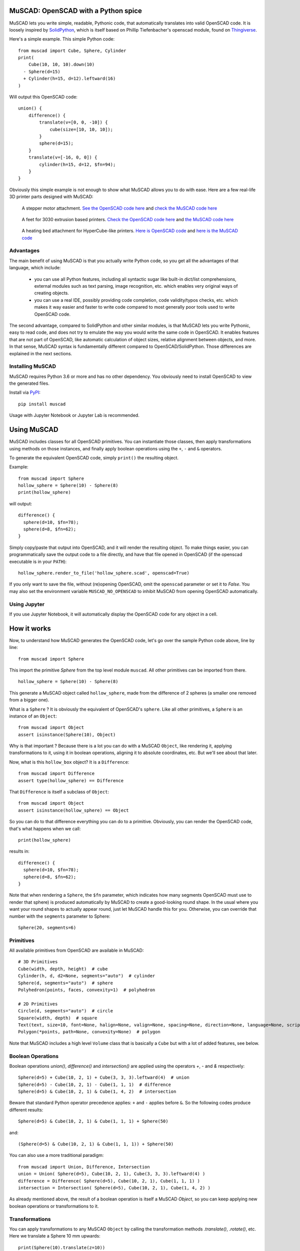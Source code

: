 MuSCAD: OpenSCAD with a Python spice
-------------------------------------

MuSCAD lets you write simple, readable, Pythonic code, that automatically translates into valid OpenSCAD code.
It is loosely inspired by
`SolidPython <https://github.com/SolidCode/SolidPython>`__, which is itself based on
Phillip Tiefenbacher's openscad module, found on
`Thingiverse <http://www.thingiverse.com/thing:1481>`__.

Here's a simple example. This simple Python code::

    from muscad import Cube, Sphere, Cylinder
    print(
        Cube(10, 10, 10).down(10)
      - Sphere(d=15)
      + Cylinder(h=15, d=12).leftward(16)
    )

Will output this OpenSCAD code:

::

    union() {
        difference() {
            translate(v=[0, 0, -10]) {
                cube(size=[10, 10, 10]);
            }
            sphere(d=15);
        }
        translate(v=[-16, 0, 0]) {
            cylinder(h=15, d=12, $fn=94);
        }
    }

Obviously this simple example is not enough to show what MuSCAD allows you to do with ease.
Here are a few real-life 3D printer parts designed with MuSCAD:

.. figure:: https://gitlab.com/guillp/muscad/-/raw/master/doc/images/z_stepper_mount.png

   A stepper motor attachment. `See the OpenSCAD code here <https://gitlab.com/guillp/muscad/-/blob/master/tests/target_scad_files/z_stepper_mount.scad>`_ and `check the MuSCAD code here <https://gitlab.com/guillp/muscad/-/blob/master/examples/hdw/z_axis/z_stepper_mount.py>`_

.. figure:: https://gitlab.com/guillp/muscad/-/raw/master/doc/images/feet.png

   A feet for 3030 extrusion based printers. `Check the OpenSCAD code here <https://gitlab.com/guillp/muscad/-/blob/master/tests/target_scad_files/feet.scad>`_ and `the MuSCAD code here <https://gitlab.com/guillp/muscad/-/blob/master/examples/hdw/misc/feet.py>`_

.. figure:: https://gitlab.com/guillp/muscad/-/raw/master/doc/images/z_bed_mount.png

   A heating bed attachment for HyperCube-like printers. `Here is OpenSCAD code <https://gitlab.com/guillp/muscad/-/blob/master/tests/target_scad_files/z_bed_mount.scad>`_ and `here is the MuSCAD code <https://gitlab.com/guillp/muscad/-/blob/master/examples/hdw/z_axis/z_bed_mount.py>`_


Advantages
=============

The main benefit of using MuSCAD is that you actually write Python
code, so you get all the advantages of that language, which include:

 - you can use all Python features, including all syntactic sugar like built-in
   dict/list comprehensions, external modules such as text parsing, image 
   recognition, etc. which enables very original ways of creating objects.
 - you can use a real IDE, possibly providing code completion, code
   validity/typos checks, etc. which makes it way easier and faster to write code
   compared to most generally poor tools used to write OpenSCAD code.

The second advantage, compared to SolidPython and other similar modules, is that
MuSCAD lets you write Pythonic, easy to read code, and does not try to emulate
the way you would write the same code in OpenSCAD. It enables features that are not part
of OpenSCAD, like automatic calculation of object sizes, relative alignment between objects,
and more.
In that sense, MuSCAD syntax is fundamentally different compared to OpenSCAD/SolidPython.
Those differences are explained in the next sections.

Installing MuSCAD
===================

MuSCAD requires Python 3.6 or more and has no other dependency.
You obviously need to install OpenSCAD to view the generated files.

Install via `PyPI <https://pypi.python.org/pypi/muscad>`__::

       pip install muscad

Usage with Jupyter Notebook or Jupyter Lab is recommended.

Using MuSCAD
-------------

MuSCAD includes classes for all OpenSCAD primitives. You can instantiate those
classes, then apply transformations using methods on those instances, and
finally apply boolean operations using the ``+``, ``-`` and ``&`` operators.

To generate the equivalent OpenSCAD code, simply ``print()`` the resulting object.

Example::

  from muscad import Sphere
  hollow_sphere = Sphere(10) - Sphere(8)
  print(hollow_sphere)

will output: ::

  difference() {
    sphere(d=10, $fn=78);
    sphere(d=8, $fn=62);
  }

Simply copy/paste that output into OpenSCAD, and it will render the resulting object.
To make things easier, you can programmatically save the output code to a file directly, and have that file opened
in OpenSCAD (if the openscad executable is in your ``PATH``)::
  
  hollow_sphere.render_to_file('hollow_sphere.scad', openscad=True)

If you only want to save the file, without (re)opening OpenSCAD, omit the ``openscad`` parameter or set it to `False`.
You may also set the environment variable ``MUSCAD_NO_OPENSCAD`` to inhibit MuSCAD from opening OpenSCAD automatically.

Using Jupyter
==============

If you use Jupyter Notebook, it will automatically display the OpenSCAD code for any object in a cell.

How it works
---------------
Now, to understand how MuSCAD generates the OpenSCAD code, let's go over the sample Python code above, line by line::

  from muscad import Sphere

This import the primitive `Sphere` from the top level module ``muscad``. All other primitives can be imported from there.
::

  hollow_sphere = Sphere(10) - Sphere(8)

This generate a MuSCAD object called ``hollow_sphere``, made from the difference of 2 spheres (a smaller one removed from a bigger one).

What is a ``Sphere`` ? It is obviously the equivalent of OpenSCAD's ``sphere``. Like all other primitives, a ``Sphere`` is an instance of an ``Object``::

   from muscad import Object
   assert isinstance(Sphere(10), Object)

Why is that important ? Because there is a lot you can do with a MuSCAD ``Object``, like rendering it, applying transformations to it, using it 
in boolean operations, aligning it to absolute coordinates, etc. But we'll see about that later.

Now, what is this ``hollow_box`` object? It is a ``Difference``::
  
  from muscad import Difference
  assert type(hollow_sphere) == Difference

That ``Difference`` is itself a subclass of ``Object``::

  from muscad import Object
  assert isinstance(hollow_sphere) == Object

So you can do to that difference everything you can do to a primitive. Obviously, you can render the OpenSCAD code, that's what happens when we call::

  print(hollow_sphere)

results in::

    difference() {
      sphere(d=10, $fn=78);
      sphere(d=8, $fn=62);
    }

Note that when rendering a ``Sphere``, the ``$fn`` parameter, which indicates how many segments OpenSCAD must use to render that sphere) is produced automatically by MuSCAD to create a good-looking round shape.
In the usual where you want your round shapes to actually appear round, just let MuSCAD handle this for you. Otherwise, you can override that number with the ``segments`` parameter to Sphere::

    Sphere(20, segments=6)

Primitives
=============

All available primitives from OpenSCAD are available in MuSCAD::

  # 3D Primitives
  Cube(width, depth, height)  # cube
  Cylinder(h, d, d2=None, segments="auto")  # cylinder
  Sphere(d, segments="auto")  # sphere
  Polyhedron(points, faces, convexity=1)  # polyhedron

  # 2D Primitives
  Circle(d, segments="auto")  # circle
  Square(width, depth)  # square
  Text(text, size=10, font=None, halign=None, valign=None, spacing=None, direction=None, language=None, script=None, segments=None)  # text
  Polygon(*points, path=None, convexity=None)  # polygon

Note that MuSCAD includes a high level ``Volume`` class that is basically a ``Cube`` but with a lot of added features, see below.


Boolean Operations
====================

Boolean operations `union()`, `difference()` and `intersection()` are applied using the operators `+`, `-` and `&` respectively::

    Sphere(d=5) + Cube(10, 2, 1) + Cube(3, 3, 3).leftward(4)  # union
    Sphere(d=5) - Cube(10, 2, 1) - Cube(1, 1, 1)  # difference
    Sphere(d=5) & Cube(10, 2, 1) & Cube(1, 4, 2)  # intersection

Beware that standard Python operator precedence applies: ``+`` and ``-`` applies before ``&``.
So the following codes produce different results::

    Sphere(d=5) & Cube(10, 2, 1) & Cube(1, 1, 1) + Sphere(50)

and::

    (Sphere(d=5) & Cube(10, 2, 1) & Cube(1, 1, 1)) + Sphere(50)

You can also use a more traditional paradigm::

    from muscad import Union, Difference, Intersection
    union = Union( Sphere(d=5), Cube(10, 2, 1), Cube(3, 3, 3).leftward(4) )
    difference = Difference( Sphere(d=5), Cube(10, 2, 1), Cube(1, 1, 1) )
    intersection = Intersection( Sphere(d=5), Cube(10, 2, 1), Cube(1, 4, 2) )

As already mentioned above, the result of a boolean operation is itself a MuSCAD `Object`, so you can keep applying new boolean operations or transformations to it.

Transformations
================

You can apply transformations to any MuSCAD ``Object`` by calling the transformation methods `.translate()`, `.rotate()`, etc.
Here we translate a Sphere 10 mm upwards::

  print(Sphere(10).translate(z=10))

This will give the following OpenSCAD code::

  translate(v=[0, 0, 10]) 
  sphere(d=10, $fn=78);

Any ``Object``, including results of boolean operations, or transformed objects, can be applied a transformation.
So you can obviously chain multiple methods like this::

  Cube(10, 10, 10).translate(15, 15, 0).rotate(0, 45, 0)

MuSCAD includes helpers methods for single axis translations and rotations.
Using those helpers, the code just above is equivalent to::

  Cube(10, 10, 10).rightward(15).up(15).y_rotate(45)

Note that MuSCAD will automatically merge multiple chained translations or rotations on the same object
(this however has no effect on the rendered part).
So both the lines above will result in the same generated OpenSCAD code (notice that there
is a single translation on the cube combining both translations rightward and upward, instead of several)::

   rotate(a=[0, 45, 0]) {
       translate(v=[15, 0, 15]) {
           cube(size=[10, 10, 10]);
       }
   }

All available transformation methods are as follow::

  .translate(x=0, y=0, z=0)  # applies a Translation
  .rightward(dist)  # applies a Translation to the right
  .leftward(dist)   # applies a Translation to the left
  .forward(dist)  # applies a Translation to the front
  .backward(dist) # applies a Translation to the back
  .up(dist)  # applies a Translation upwards
  .down(dist)  # applies a Translation downwards

  .rotate(x=0, y=0, z=0)  # applies a Rotation
  .x_rotate(angle)  # applies a Rotation on the X axis
  .y_rotate(angle)  # applies a Rotation on the Y axis
  .z_rotate(angle)  # applies a Rotation on the Z axis
  .left_to_bottom()  # turn left face to bottom, alias for .y_rotate(-90)
  .left_to_top()  # turn left face to top, alias for .y_rotate(90)
  .left_to_front()  # alias for .z_rotate(-90)
  .left_to_back()  # alias for .z_rotate(90)
  .upside_down(y_axis=False)  # alias for .x_rotate(180) if y_axis==False else .y_rotate(180)

  .scale(x=0, y=0, z=0)  # applies a Scaling transformation
  .resize(x=0, y=0, z=0)  # applies a Resizing transformation

  .mirror(x=0, y=0, z=0)  # applies a Mirroring transformation
  .x_mirror(center=0)  # applies a mirroring on X axis, offset by `center`
  .y_mirror(center=0)  # applies a mirroring on Y axis, offset by `center`
  .z_mirror(center=0)  # applies a mirroring on Z axis, offset by `center`

  .linear_extrude(height, center=False, convexity=10, twist=0.0, slices=None, scale=1.0, segments="auto")  # applies a LinearExtrusion
  .z_linear_extrude(distance=None, bottom=None, center_z=None, top=None, convexity=10, twist=0.0, slices=None, scale=1.0, segments="auto") # helper to do a LinearExtrusion on the Z axis
  .y_linear_extrude(distance=None, back=None, center_y=None, front=None, convexity=10, twist=0.0, slices=None, scale=1.0, segments="auto") # helper to do a LinearExtrusion on the Y axis
  .x_linear_extrude(distance=None, left=None, center_x=None, right=None, convexity=10, twist=0.0, slices=None, scale=1.0, segments="auto") # helper to do a LinearExtrusion on the X axis

  .rotational_extrude(angle=360, convexity=None, segments="auto")  # applies a RotationalExtrusion

  .color(colorname)  # change the object color

  .slide(x=0, y=0, z=0)  # applies a Slide transformation

Bounding Box and Alignment
------------------------------

So far we have seen the equivalent of what you can do with OpenSCAD, with a different syntax but without much added value.
Here is one of the best added value of MuSCAD: it knows the size and position of any ``Object``, which make it very easy to position
or reposition the object at absolute coordinates, or even at a relative position compared to another ``Object``. This is called `alignment`.

First, let's understand the dimension of an ``Object`` by creating a ``Cube`` (which is badly named in OpenSCAD since it can have different dimensions on each axis)::

  from muscad import Cube
  box = Cube(20, 30, 50)

MuSCAD primitives are always created centered, so our `box` with a width of 20 extends from -10 to +10 on the X axis. MuSCAD knows about that::

  assert box.left == -10
  assert box.right == 10

Same on the Y and Z axis::
  
  assert box.back == -15
  assert box.front == 15
  assert box.bottom == -25
  assert box.top == 25

The box formed by the leftmost, rightmost, back, front, bottom and top coordinates of an object is called the `bounding box`.

Since MuSCAD knows the lower and upper bounds on all axis, it can compute the center as well. Since our ``box`` was created centered, the center is 0 on all axis::

  assert box.center_x == 0
  assert box.center_y == 0
  assert box.center_z == 0

And obviously it can compute the object width, depth and height (which is easy enough in the case of a ``Cube``, since they are directly declared when the ``Cube`` is created)::

  assert box.width == 20
  assert box.depth == 30
  assert box.height == 50

MuSCAD is able to calculate the bounding box of all primitives, as well as the results of boolean operations or transformed objects (with some limitations)::

  assert Cube(10, 20, 30).up(15).bottom == 0
  assert (
       Cube(10, 20, 30).leftward(5)
     + Cube(5, 40, 10).up(40)
  ).height == 60


The limitations are as follow:
  - For rotated objects, MuSCAD is only able to compute the bounding box on an axis rotated by a multiple of 90°.
  - For Differences, the bounding box is that of the first Object (the base object from which all other objects are substracted from), even if a substracted object actually reduces that box.
  - For Intersections, the bounding box is the intersection of the bounding box of all intersected objects. This won't work accurately from most object shapes, but should be enough for most cases.

Since MuSCAD knows the bounding boxes of all objects it creates, it can also reposition them at absolute coordinates.
That is done using ``.align()``. Here we create a box and align its left, back and bottom sides to 0::

  aligned_box = Cube(10, 10, 10).align(left=0, back=0, bottom=0)
  assert aligned_box.left == aligned_box.back == aligned_box.bottom == 0
  assert aligned_box.right == aligned_box.front == aligned_box.top == 10

As you can expect, alignment is done using a translation in the resulting OpenSCAD code::

  translate(v=[5.0, 5.0, 5.0]) 
  box(size=[10, 10, 10], center=true);

You can align an ``Object`` on the ``left``, ``right`` and ``center_x`` on the X axis, ``back``, ``front`` and ``center_y`` on the Y axis, and ``bottom``, ``top``
and ``center_z`` on the Z axis.
Since we can align objects to arbitrary coordinates, and we can get the bounding box coordinates for all objects, we can
also align objects relatively to each other. Here we create a tower of 3 colored cubes::

      big_cube = Cube(40, 40, 40).color('blue')
      medium_cube = (
        Cube(30, 30, 30)
        .color('red')
        .align(center_x=big_cube.center_x, center_y=big_cube.center_y, bottom=big_cube.top)
      )
      small_cube = (
        Cube(20, 20, 20)
        .color('yellow')
        .align(center_x=medium_cube.center_x, center_y=medium_cube.center_y, bottom=medium_cube.top)
      )
      print(big_cube + medium_cube + small_cube)

This gives the resulting OpenSCAD code::

  union() {
    color("blue") 
    cube(size=[40, 40, 40], center=true);
    translate(v=[0.0, 0.0, 35.0]) 
    color("red") 
    cube(size=[30, 30, 30], center=true);
    translate(v=[0.0, 0.0, 60.0]) 
    color("yellow") 
    cube(size=[20, 20, 20], center=true);
  }

If you decide later to change the position of the big cube, you only have to change its alignment in the first line of Python code,
and the medium and small cube will automatically stay on top of it in the generated OpenSCAD code. That is relative positioning, something that 
was very hard to do with OpenSCAD, because you had to track the position of objects yourself with variables. MuSCAD does that position tracking for you::

  big_cube = Cube(40, 40, 40).color('blue').align(left=10, back=10, bottom=10) # added some alignment for the first cube, the rest of the code is untouched
  medium_cube = Cube(30, 30, 30).align(center_x=big_cube.center_x, center_y=big_cube.center_y, bottom=big_cube.top).color('red')
  small_cube = Cube(20, 20, 20).align(center_x=medium_cube.center_x, center_y=medium_cube.center_y, bottom=medium_cube.top).color('yellow')
  print(big_cube + medium_cube + small_cube)

  union() {
    color("blue") 
    translate(v=[30.0, 30.0, 30.0]) 
    box(size=[40, 40, 40], center=true);
    color("red") 
    translate(v=[30.0, 30.0, 65.0]) 
    box(size=[30, 30, 30], center=true);
    color("yellow") 
    translate(v=[30.0, 30.0, 90.0]) 
    box(size=[20, 20, 20], center=true);
  }

Epsilon and Tolerance
=========================

Often when aligning parts, you want to take into account the tolerance margin for your printer.
An appropriate way to do that is to define your tolerance as a constant named T, and add it or substract it whenever needed.
MuSCAD includes a default T which is 0.1 mm. If you need a bigger tolerance somewhere, there is a default TT and TTT values
that are 0.2 mm and 0.3 mm respectively.

Also, in order to avoid the OpenSCAD "bug" when 2 surfaces are exactly on the same plane, you might want to offset one by a
very small value, called an "Epsilon" (something like 0.01 mm). Define this value as a constant named E and add or substract
wherever needed. MuSCAD includes a default E value of 0.02 mm, and a "double epsilon" value EE of 0.04 mm.::

    from muscad import E, EE, T, TT, TTT

Modifiers
---------------

You can apply OpenSCAD modifiers #, %, * and !, by calling the methods ``.debug()``, ``.background()``, ``.disable()``, ``.root()`` respectively::

  debugged_object = Cube(10, 10, 10).debug()
  background_object = Sphere(10).background()
  disabled_object = Sphere(20).disable()
  root_object = Sphere(5).root()


Volumes
---------

While MuSCAD's ``Cube`` class mimics the OpenSCAD ``cube`` primitive, it is too simple to create useful objects.
MuSCAD introduces a high-level class called ``Volume`` that offers extended possibilities over ``Cube``.
For a start, you don't have to define the size of a ``Volume``, you can specify its lower and upper limits on each axis instead::

  from muscad import Volume

  my_volume = Volume(left=2, right=10, back=10, front=20, bottom=-4, top=6)
  print(my_volume)

::

  translate(v=[6.0, 15.0, 1.0]) 
  cube(size=[8, 10, 10], center=true);

You can also specify the size and one limit on a axis, or the center and the size, or the center and a limit.
MuSCAD will extrapolate the rest::

  my_volume = Volume(
    left=2, width=8, # this defines the x axis
    center_y=15, depth=10, # Y axis
    center_z=1, top=6) # Z axis

  print(my_volume)

This gives the same render as before::

  translate(v=[6.0, 15.0, 1.0]) 
  cube(size=[8, 10.0, 10], center=true);

Note that if you specify only one limit or a size for an axis, that axis will be centered on 0 by default.

Fillet & Chamfer
=================

You can fillet or chamfer all edges of a ``Volume``::

  chamfered_cube = (
    Volume(width=10, depth=10, height=10)
    .chamfer_all(1) #  apply a chamfer of radius 1 to all edges
  )
  # warning: this produces more than a hundred lines of OpenSCAD code
  print(chamfered_cube)

You can fillet or chamfer specific edges of a Volume::

  filleted_side_cube = (
    Volume(width=10, depth=10, height=10)
    .fillet_height(1, left=True) # this fillets the edges along the height of the Volume, restricted to edges on the left side
    .fillet_depth(1, left=True) # this fillets the edges along the depth of the Volume, again restricted to edges on the left side
  )
  print(filleted_side_cube) # notice that the rendered cube is filleted only on its left side

As the name suggests, using ``.fillet_width()``, ``.fillet_depth()`` and ``.fillet_height()`` (and the
matching ``chamfer_*()`` methods) will cut your Volume
along its width, depth or height respectively. All 4 fours edges will be cut, unless you select specific edges using
the boolean parameters ``left``, ``right``, ``back``, ``front``, ``bottom`` and ``top``. By combining 2 of those, you
can select the specific edge to cut.

Reverse Fillet & Chamfer
========================

In many situations, instead of cutting the edges of your Volumes, you want to add a fillet to soften an inner
edge of a Volume with another part. That's a `reverse fillet` or `reverse chamfer`.

Use the available ``reverse_fillet_<face>()`` methods to select the face where reverse fillets will be added,
and if needed, select the sides with the boolean parameters ``left``, ``right``, ``back``, ``front``, ``bottom``
and ``top``. Here is an example where a reverse fillet will be added at the back of the red part, to join it better
with the blue part: ::

    blue_part = Volume(width=40, depth=12, height=6).fillet_height().color("blue")
    red_part = (
        Volume(
            width=15,
            back=blue_part.front,
            depth=25,
            center_z=blue_part.center_z,
            height=blue_part.height,
        )
        .reverse_fillet_back(4, left=True, right=True)
        .fillet_height(front=True)
        .color("red")
    )

    print(blue_part + red_part)

This will create the following object:

..    figure:: https://gitlab.com/guillp/muscad/-/raw/master/doc/images/reverse_fillet.png



Object-Oriented Parts
-----------------------

Now that you are familiar with the basic syntax of primitives, boolean operations, transformations, and alignment, you might want to create complex objects.
While this is possible with the basic functional syntax, it will soon create some hard-to-read code, and you might want some ways to better structure
you code. MuSCAD offers a ``Part`` class that you can inherit to define Objects in an actual `Object-Oriented` way :)

Here is a simple example, with another tower of cubes, this time with 3 cubes::
  
  from muscad import Part, Cube

  class CubeTower(Part):
    def init(self):
      self.add_child(
        Cube(40, 40, 40).color('blue')
      )
      self.add_child(
        Cube(30, 30, 30).align(bottom=self.top).color('red')
      )
      self.add_child(
        Cube(20, 20, 20).align(bottom=self.top).color('yellow')
      )

  print(CubeTower())

This gives the same OpenSCAD code as before::

  union() {
    color("blue") 
    cube(size=[40, 40, 40], center=true);
    color("red") 
    translate(v=[0, 0, 35.0]) 
    cube(size=[30, 30, 30], center=true);
    color("yellow") 
    translate(v=[0, 0, 65.0]) 
    cube(size=[20, 20, 20], center=true);
  }

But this Python code doesn't look like much of an improvement, right? More code to do the same thing?
That's because it doesn't use the new possibilities offered by the ``Part`` class. Before introducing those features, let's understand what's going on::

  class CubeTower(Part):

This creates a `CubeTower` class, which inherits MuSCAD ``Part`` class. Next::

  def init(self):

This special method (not to be confused with Python constructor ``__init__()``) is the ``Part`` constructor. It will be executed whenever an object of this
class is instantiated. In this constructor::

  self.add_child(
    Cube(40, 40, 40).color('blue')
  )

Here we create a blue ``Cube`` of size 40, and we add it as a child of this ``Part``. The object rendered by a part is made of the sum of its children.
Notice that a ``Part`` is a MuSCAD object, so MuSCAD can always calculate its bounding box. That's what we use when we add the second and third Cubes::

  self.add_child(
    Cube(30, 30, 30).align(bottom=self.top).color('red')
  )
  self.add_child(
    Cube(20, 20, 20).align(bottom=self.top).color('yellow')
  )

We align that second ``Cube`` to the current Part top, which is, before the second Cube is added, the top of the first Cube. Once that second Cube is added,
that top "moves up" to include the second Cube, so the third Cube is added on top of it.
Since Cubes are created centered by default, the 3 cubes center_x and center_y are aligned to 0.

Finally, once we are done with the CubeTower class definition, we instantiate it and print the resulting OpenSCAD code::

  print(CubeTower())

Note that a instantiated Part is a MuSCAD ``Object``, so the bounding box can still be calculated::

  tower = CubeTower()
  assert tower.top == 70
  assert tower.center_x = 0

And the Part can be applied transformations or be used in boolean operations::

  assert tower.align(top=0).top == 0
  print(tower - Cylinder(d=2, h=tower.height))

Parametric parts
==================

The ``init()`` method is executed when you instantiate a Part. You can add parameters to the ``init()`` method,
which will then be required when instantiating the ``Part``::

  class ParametricCubeTower(Part):
    def init(self, biggest_size, narrowing=10, colors=('blue', 'red', 'yellow', 'green')):
      size = biggest_size
      for i, size in enumerate(range(biggest_size, 0, -narrowing)):
        color = colors[i%len(colors)]
        self.add_child(
          Cube(size, size, size)
          .color(color)
          .align(bottom=self.bottom)
        )

Now we start to benefit from Python. The tower of cube will be made from a variable number of cubes depending on the arguments passed at instantiation.
So rendering the following code (using the ``ParametricCube`` class defined above)::

   print(ParametricCubeTower(60))

will give::

  union() {
    color("blue") 
    cube(size=[60, 60, 60], center=true);
    color("red") 
    cube(size=[50, 50, 50], center=true);
    color("yellow") 
    cube(size=[40, 40, 40], center=true);
    color("green") 
    cube(size=[30, 30, 30], center=true);
    color("blue") 
    cube(size=[20, 20, 20], center=true);
    color("red") 
    cube(size=[10, 10, 10], center=true);
  }

But wait! There is more benefits from the ``Part`` class.

Non parametrable children
===========================

Defining children in the ``init()`` method works well for parametrable children, but it is cumbersome when you have to deal with a lot of static,
non-parametrable children. Also, because they don't use any variable parameters, and because you have to call ``.add_child()`` everytime, you end with a lot
of code noise. To avoid that, you can specify those children as class-level attributes instead.
Let's rewrite our Cube Tower this way::

    class StaticCubeTower(Part):
      big_cube = Cube(40, 40, 40).color('blue')
      medium_cube = Cube(30, 30, 30).color('red').align(bottom=big_cube.top)
      small_cube = Cube(20, 20, 20).color('yellow').align(bottom=medium_cube.top)

Since you define class attributes, you have to give each a name. This has 2 additional benefits:

  - you can use previously defined child attributes to align new ones. That's what we do when we align the ``medium_cube`` and ``small_cube`` on top of the ``big_cube`` and ``medium_cube`` respectively. That is more explicit than relying on the implicit current bounding box like we did before with ``self``.

  - the attribute name will be part of the render, as comment, making it easier to find which MuSCAD code produces which OpenSCAD code.

Let's check those comments::

     print(StaticCubeTower())

gives::

   union() {
      // big_cube
      color("blue")
      cube(size=[40, 40, 40], center=true);
      // medium_cube
      translate(v=[0, 0, 35.0])
      color("red")
      cube(size=[30, 30, 30], center=true);
      // small_cube
      translate(v=[0, 0, 60.0])
      color("yellow")
      cube(size=[20, 20, 20], center=true);
    }

So you should model Parts by defining first the most constrained children, then designing other child around them.

All class-level attributes that are MuSCAD objects will be automatically added as children once an object of this class is instantiated,
and before the ``init()`` method is executed. To avoid that, you can prefix the attribute name with an underscore. This will create a non-rendered child.

Non-rendered children
=======================

You can add some objects to a Part as a class attribute that will not be rendered, but that you can use them to align with some other children.
To do that, simply prefix its name by a _ like this ::

  class MyPart(Part):
    _nonrendered = Cube(10, 10, 10)
    rendered = Sphere(10).align(bottom=_nonrendered.top)

  print(MyPart())

Note that any class-level attributes that are not ``Object``, ``Holes`` or ``Misc`` will not be part of the render. You can use them as class-level
variables.

First class (unfillable) holes
=================================

Often, when defining an object, its "holes" are more important than its actual filled matter. You might needs those holes for screws, for extrusions, belts, etc.
When you create such an hole, you don't want it to be accidentally filled again when adding more children later. To make things easier, a ``Part`` also has a list of holes, that are guaranteed to never be filled
by another child. To add such an hole to a Part, simply call ``add_hole()`` with the object to remove as parameter.
Here is an example, creating 2 crossed pipes::

  class CrossedPipes(Part):
    def init(self):
      self.add_child(Cylinder(d=20, h=30))
      self.add_hole(Cylinder(d=15, h=31))
      self.add_child(Cylinder(d=20, h=30).x_rotate(90))
      self.add_hole(Cylinder(d=15, h=31).x_rotate(90))

For this simple non-parametric example, you can also define holes as class-level attributes, by prefixing their definition by the operator ``~``::

  class CrossedPipes(Part):
    vertical_outer_pipe = Cylinder(d=20, h=30)
    vertical_inner_pipe = ~Cylinder(d=15, h=31)
    horizontal_outer_pipe = Cylinder(d=20, h=30).x_rotate(90)
    horizontal_inner_pipe = ~Cylinder(d=15, h=31).x_rotate(90)


Miscellaneous children
======================

Having MuSCAD calculate automatically the dimensions of complex parts is great, but sometimes, there are some Parts that have some miscellaneous features,
that you don't want to be taken into consideration when aligning against other parts.
For example, a stepper motor has a shaft protuding on one of its side, but ignoring that shaft makes it easier to align the motor where you want it to be.
To create such a misc child, call ``add_misc()``. Here is very simplified Nema17 stepper motor, with the shaft on the top::

  class StepperMotor(Part):
    def init(self):
      self.add_child(Cube(42, 42, 50)) # this is the body
      self.add_misc(Cylinder(d=5, h=25).align(bottom=self.top)) # this is the shaft

It is also possible to declare misc children as class-attributes, by calling ``.misc()`` on the attribute value::

  class StepperMotor(Part):
    body = Cube(42, 42, 50)
    shaft = Cylinder(d=5, h=25).align(bottom=body.top).misc() # this is a misc item

Let's instantiate it and check its sizes on all axis::

  stepper = StepperMotor()
  assert stepper.width == 42
  assert stepper.depth == 42
  assert stepper.height == 50

As you can see, only the body (which is the only "real", as in "non-misc" child of that Part) determines the size of our simple stepper motor.
All misc objects are ignored.

This simple stepper is pretty much useless since it does not include details such as screws. Obviously, you will never want to
print a StepperMotor, you will use a real stepper that actually works instead. But you might want a stepper model anyway, that you can use
when designing some parts, to align other parts against, or to use as a Hole in another part, such as a stepper attachment. If that stepper model would include all details
such as screws, bulge, etc. , the fixation holes would be automatically created in whatever object you align on the fixing holes.
Luckily, MuSCAD includes a much more detailed ``StepperMotor`` Part in its vitamins (see below). Let's use it to create a very simple
stepper attachment::

  from muscad.vitamins.steppers import StepperMotor

  class StepperAttachment(Part):
    stepper = ~StepperMotor() # let's create the stepper as a hole
    attachment = Cube(80, stepper.width, 10).align(
      center_x=stepper.center_x, center_y=stepper.center_y, bottom=stepper.top
    ) # that's the simplest attachment you can imagine

Notice that the StepperMotor is a hole since it is prefixed with the operator ``~``. Note that the order in which normal
children and holes are declared does not matter for the rendering, it only matters to allow you
to properly align those components together.

Linear Extrusions on all axis
-------------------------------

To ease the creation of surfaces that you can extrude, you can use the various methods provided by ``Surface``.

With OpenSCAD, you can only do a linear extrusion on the Z axis (the part "growing" upwards by a given distance). You then have to rotate and align the resulting part manually, which is quite cumbersome.
With MuSCAD, you can easily do linear extrusions on all 3 axis by using the methods ``.x_linear_extrude()``, ``.y_linear_extrude()``, and ``.z_linear_extrude()``. They will take care of rotating and aligning your part automatically.

Those methods accept 4 parameters: an extrusion ``distance``, a start (``left``, ``back`` or ``bottom``), and end (``right``, ``front`` or ``top``) and a center (``center_x``, ``center_y`` or ``center_z``).
You only have to provide 2 of those, and MuSCAD will extrapolate the rest::

    spade = (
        Union(
            Surface.free(
                Circle(d=20).align(right=0, back=5),
                Circle(d=2).align(center_x=0, front=35),
            ),
            Surface.free(
                Circle(d=2).align(right=5, back=0),
                Square(1, 15).align(left=0, back=0),
            ),
        )
        .x_mirror(keep=True)
        .y_linear_extrude(10, center_y=3)
    )

.. figure:: https://gitlab.com/guillp/muscad/-/raw/master/doc/images/spade_y.png

Vitamins
-----------
MuSCAD includes a library of models for parts commonly used in 3D printing: bolts and nuts, stepper motors, bearings, fans, pulleys, etc.
You can have a look at ``muscad.vitamins.*`` to use and import them.
Most of those models are parametric, so you can have nuts and bolts of any size you like. When there are standardised sizes for some parts,
you can instantiate them via class level factories.

Check out the examples to see how they are used.

Example Code
--------------

Check out the examples `here <https://gitlab.com/guillp/muscad/tree/master/examples>`__.
Examples include a 3D Printer model that I designed from scratch, inspired by the popular HyperCube Evolution, but with a Dual-Wire XY Gantry.
There are a few parts I designed to fix things around the house as well.
Feel free to check it out, test it, improve it and share your findings!

Here is a moderately complex example, demonstrating all the features exposed above. This is a feet for 3030 extrusion based printers such as the HyperCube Evolution::

    from muscad import Part, Sphere, Volume
    from muscad.vitamins.bolts import Bolt
    from muscad.vitamins.brackets import CastBracket
    from muscad.vitamins.extrusions import Extrusion


    class Feet(Part):

        # the next 3 parts are 3030 extrusion models, positionned on each axis, that represents
        # the actual extrusions from the printer
        # the feet parts will be aligned relatively to those extrusions
        z_extrusion = ~Extrusion.e3030(60).background()
        y_extrusion = (
            ~Extrusion.e3030(60)
            .bottom_to_front()
            .align(
                center_x=z_extrusion.center_x,
                back=z_extrusion.front,
                bottom=z_extrusion.bottom,
            )
            .background()
        )
        x_extrusion = (
            ~Extrusion.e3030(60)
            .bottom_to_right()
            .align(
                left=z_extrusion.right,
                center_y=z_extrusion.center_y,
                bottom=z_extrusion.bottom,
            )
            .background()
        )

        # a cast bracket to maintain the X and Y extrusion together
        cast_bracket = (
            ~CastBracket.bracket3030()
            .align(
                left=y_extrusion.right,
                back=x_extrusion.front,
                center_z=x_extrusion.center_z,
            )
            .debug()
        )

        # the base of the feet, that touches the X and Y extrusions
        base = (
            Volume(
                left=z_extrusion.left,
                right=cast_bracket.right,
                back=z_extrusion.back,
                front=cast_bracket.front,
                top=z_extrusion.bottom,
                height=6,
            )
            .fillet_height(10)
            .fillet_height(30, right=True, front=True)
        )

        # bolts to attach the base to the extrusions
        right_bolt = ~Bolt.M6(10).align(
            center_x=base.right - 10,
            center_y=x_extrusion.center_y,
            center_z=x_extrusion.bottom - 2,
        )
        front_bolt = ~Bolt.M6(10).align(
            center_x=y_extrusion.center_x,
            center_y=base.front - 10,
            center_z=y_extrusion.bottom - 2,
        )
        center_bolt = ~Bolt.M8(20).align(
            center_x=z_extrusion.center_x,
            center_y=z_extrusion.center_y,
            center_z=z_extrusion.bottom - 2,
        )

        # let's make the feet height parametrable
        def init(self, height=33):

            self.ball_holder = (
                Volume(
                    left=self.z_extrusion.left,
                    width=44,
                    back=self.z_extrusion.back,
                    depth=44,
                    top=self.base.bottom,
                    height=height,
                )
                .fillet_height(10)
                .fillet_height(20, right=True, front=True)
            )

            # the actual squash ball, making a hole into the feet
            self.squash_ball = (
                ~Sphere(40)
                .align(
                    center_x=self.ball_holder.center_x,
                    center_y=self.ball_holder.center_y,
                    center_z=self.ball_holder.bottom + 1,
                )
                .debug()
            )


    if __name__ == "__main__":
        Feet().render_to_file()


Those less than 100 easy-to-read, easy-to-modify lines do render to about 200 hardly-readable, next-to-impossible to modify OpenSCAD lines.
Don't try to modify them! MuSCAD is not designed to create OpenSCAD code that is easy to use for humans. It is intended to use only by OpenSCAD.

The rendered feet was parts of the sample images above.

Contact
---------

Feel free to play with MuSCAD.
For any issue, please open a ticket on GitLab. PR are welcome.
Guillaume

License
--------
MIT

Some class docstrings are derived from the `OpenSCAD User Manual
<https://en.wikibooks.org/wiki/OpenSCAD_User_Manual>`__, so
are available under the `Creative Commons Attribution-ShareAlike License
<https://creativecommons.org/licenses/by-sa/3.0/>`__. 
